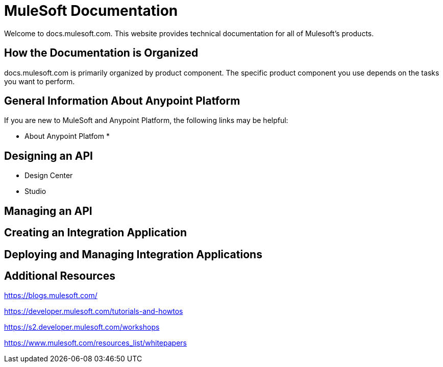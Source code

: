= MuleSoft Documentation

Welcome to docs.mulesoft.com. This website provides technical documentation for all of Mulesoft's products.

== How the Documentation is Organized

docs.mulesoft.com is primarily organized by product component. The specific product component you use depends on the tasks you want to perform.

== General Information About Anypoint Platform

If you are new to MuleSoft and Anypoint Platform, the following links may be helpful:

* About Anypoint Platfom
* 

== Designing an API

* Design Center
* Studio

== Managing an API

== Creating an Integration Application

== Deploying and Managing Integration Applications



== Additional Resources



https://blogs.mulesoft.com/

https://developer.mulesoft.com/tutorials-and-howtos

https://s2.developer.mulesoft.com/workshops

https://www.mulesoft.com/resources_list/whitepapers
